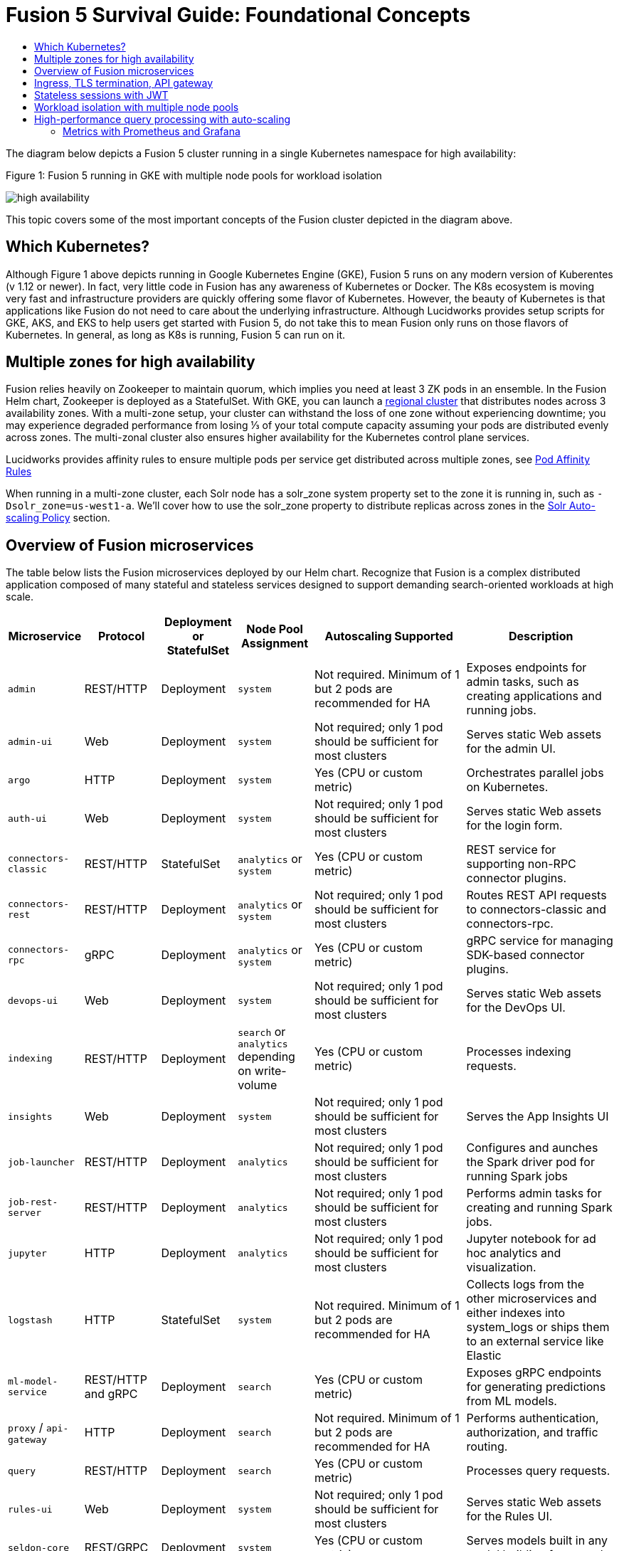 = Fusion 5 Survival Guide: Foundational Concepts
:toc:
:toclevels: 3
:toc-title:

// tag::body[]

//tag::intro[]
The diagram below depicts a Fusion 5 cluster running in a single Kubernetes namespace for high availability:

//tag::fig1[]
[[fig1]]
.Figure 1: Fusion 5 running in GKE with multiple node pools for workload isolation

image:https://github.com/lucidworks/fusion-cloud-native/blob/master/survival_guide/high-availability.png?raw=true[]
//end::fig1[]

//end::intro[]

This topic covers some of the most important concepts of the Fusion cluster depicted in the diagram above.

== Which Kubernetes?

//tag::which[]

Although Figure 1 above depicts running in Google Kubernetes Engine (GKE), Fusion 5 runs on any modern version of Kuberentes (v 1.12 or newer). In fact, very little code in Fusion has any awareness of Kubernetes or Docker. The K8s ecosystem is moving very fast and infrastructure providers are quickly offering some flavor of Kubernetes. However, the beauty of Kubernetes is that applications like Fusion do not need to care about the underlying infrastructure. Although Lucidworks provides setup scripts for GKE, AKS, and EKS to help users get started with Fusion 5, do not take this to mean Fusion only runs on those flavors of Kubernetes. In general, as long as K8s is running, Fusion 5 can run on it.

//end::which[]

== Multiple zones for high availability

//tag::ha[]

Fusion relies heavily on Zookeeper to maintain quorum, which implies you need at least 3 ZK pods in an ensemble. In the Fusion Helm chart, Zookeeper is deployed as a StatefulSet. With GKE, you can launch a link:https://cloud.google.com/kubernetes-engine/docs/concepts/regional-clusters[regional cluster^] that distributes nodes across 3 availability zones. With a multi-zone setup, your cluster can withstand the loss of one zone without experiencing downtime; you may experience degraded performance from losing ⅓ of your total compute capacity assuming your pods are distributed evenly across zones. The multi-zonal cluster also ensures higher availability for the Kubernetes control plane services.

Lucidworks provides affinity rules to ensure multiple pods per service get distributed across multiple zones, see
ifdef::env-github[]
link:3_operations.adoc#pod-affinity-rules[Pod Affinity Rules].
endif::[]
ifndef::env-github[]
link:/how-to/configure-pod-affinity.html[Pod Affinity Rules]
endif::[]

When running in a multi-zone cluster, each Solr node has a solr_zone system property set to the zone it is running in, such as `-Dsolr_zone=us-west1-a`. We'll cover how to use the solr_zone property to distribute replicas across zones in the
ifdef::env-github[]
link:2_planning.adoc#solr-autoscaling[Solr Auto-scaling Policy]
endif::[]
ifndef::env-github[]
link:/how-to/deploy-fusion-at-scale.html#7-solr-auto-scaling-policy[Solr Auto-scaling Policy]
endif::[]
section.

//end::ha[]

== Overview of Fusion microservices

//tag::microservices[]

The table below lists the Fusion microservices deployed by our Helm chart. Recognize that Fusion is a complex distributed application composed of many stateful and stateless services designed to support demanding search-oriented workloads at high scale.

[cols="1a,1,1,1a,2,2",options="header"]
|===
|Microservice |Protocol |Deployment or StatefulSet |Node Pool Assignment |Autoscaling Supported |Description

|`admin` |REST/HTTP |Deployment |`system` |Not required. Minimum of 1 but 2 pods are recommended for HA |Exposes endpoints for admin tasks, such as creating applications and running jobs.

|`admin-ui` |Web |Deployment |`system` |Not required; only 1 pod should be sufficient for most clusters |Serves static Web assets for the admin UI.

|`argo` |HTTP |Deployment |`system` |Yes (CPU or custom metric) |Orchestrates parallel jobs on Kubernetes.

|`auth-ui` |Web |Deployment |`system` |Not required; only 1 pod should be sufficient for most clusters |Serves static Web assets for the login form.

|`connectors-classic` |REST/HTTP |StatefulSet |`analytics` or `system` |Yes (CPU or custom metric) |REST service for supporting non-RPC connector plugins.

|`connectors-rest` |REST/HTTP |Deployment |`analytics` or `system` |Not required; only 1 pod should be sufficient for most clusters |Routes REST API requests to connectors-classic and connectors-rpc.

|`connectors-rpc` |gRPC |Deployment |`analytics` or `system` |Yes (CPU or custom metric) |gRPC service for managing SDK-based connector plugins.

|`devops-ui` |Web |Deployment |`system` |Not required; only 1 pod should be sufficient for most clusters |Serves static Web assets for the DevOps UI.

|`indexing` |REST/HTTP |Deployment |`search` or `analytics` depending on write-volume |Yes (CPU or custom metric) |Processes indexing requests.

|`insights` |Web |Deployment |`system` |Not required; only 1 pod should be sufficient for most clusters |Serves the App Insights UI

|`job-launcher` |REST/HTTP |Deployment |`analytics` |Not required; only 1 pod should be sufficient for most clusters |Configures and aunches the Spark driver pod for running Spark jobs

|`job-rest-server` |REST/HTTP |Deployment |`analytics` |Not required; only 1 pod should be sufficient for most clusters |Performs admin tasks for creating and running Spark jobs.

|`jupyter` |HTTP |Deployment |`analytics` |Not required; only 1 pod should be sufficient for most clusters |Jupyter notebook for ad hoc analytics and visualization.

|`logstash` |HTTP |StatefulSet |`system` |Not required. Minimum of 1 but 2 pods are recommended for HA |Collects logs from the other microservices and either indexes into system_logs or ships them to an external service like Elastic

|`ml-model-service` |REST/HTTP and gRPC |Deployment |`search` |Yes (CPU or custom metric) |Exposes gRPC endpoints for generating predictions from ML models.

|`proxy` / `api-gateway` |HTTP |Deployment |`search` |Not required. Minimum of 1 but 2 pods are recommended for HA |Performs authentication, authorization, and traffic routing.

|`query` |REST/HTTP |Deployment |`search` |Yes (CPU or custom metric) |Processes query requests.

|`rules-ui` |Web |Deployment |`system` |Not required; only 1 pod should be sufficient for most clusters |Serves static Web assets for the Rules UI.

|`seldon-core` |REST/GRPC |Deployment |`system` |Yes (CPU or custom metric) |Serves models built in any model building framework.

|`solr` |HTTP |StatefulSet |At least 3 nodes in `search`, 2 in `analytics`, and 2 in `system` |Yes (CPU or custom metric) |Search engine.

|`pulsar-broker` |HTTP and TCP | Deployment | `search`  | Atleast 3 nodes in HA | Contains REST API for managing administration and dispatcher for handling all message transfers.

|`pulsar-bookkeeper` |HTTP |StatefulSet | `search` | Atleast 3 nodes in HA, you need to run 3 or 5 to ensure a quorum | Write Ahead Log (WAL) used for persistent message storage.

|`spark-driver` |n/a |single pod per job |`analytics` or dedicated Node Pool for Spark jobs |1 per job |Launched by the job-launcher to run a Spark job

|`spark-executor` |n/a |one or more pods launched by the Spark driver for executing job tasks |`analytics` or dedicated Node Pool for Spark jobs |depends on job configuration; controlled by the spark.executor.instances setting |Executes tasks for a Spark job

|`sql-service` |REST/HTTP and JDBC |Deployment |`analytics` |Not required; only 1 pod should be sufficient for most clusters |Performs admin tasks for creating and managing SQL catalog assets.

Exposes a JDBC endpoint for the SQL service.

|`webapps` |REST/HTTP |Deployment |`system` |Not required; only 1 pod should be sufficient for most clusters |Serves App Studio-based Web apps.

|`zookeeper` |TCP |StatefulSet |`system` |No, you need to run 1,3, or 5 Zookeeper pods to ensure a quorum; HPA should not be used for scaling ZK |Stores centralized configuration and performs distributed coordination tasks.

|===

//end::microservices[]

== Ingress, TLS termination, API gateway

//tag::ingress[]

All external access to Fusion services should be routed through the Fusion proxy service, which serves as an API gateway and provides authentication and authorization. The most common approach is to set up a link:https://kubernetes.io/docs/concepts/services-networking/ingress/[Kubernetes Ingress^] that routes requests to Fusion services to the proxy service as shown in the example ingress definition below. Moreover, it is also common to do link:https://cloud.google.com/load-balancing/docs/https/#tls_support[TLS termination^] at the Ingress so that all traffic to/from the K8s cluster is encrypted but internal requests happen over unencrypted HTTP.

```
apiVersion: v1
items:
- apiVersion: extensions/v1beta1
  kind: Ingress
  metadata:
    annotations:
      ...
    labels:
      ...
    name: <RELEASE>-api-gateway
    namespace: <NAMESPACE>
  spec:
    rules:
    - host: <HOSTNAME>
      http:
        paths:
        - backend:
            serviceName: proxy
            servicePort: 6764
          path: "/*"
    tls:
    - hosts:
      - <HOSTNAME>
      secretName: <RELEASE>-api-gateway-tls-secret
  status:
    loadBalancer:
      ingress:
      - ip: <SOME_IP>
```

If running on GKE or AKS, the setup scripts in the `fusion-cloud-native` repo provide the option to create the link:https://github.com/lucidworks/fusion-cloud-native#gke-ingress-and-tls[Ingress and TLS cert^] (using Let's Encrypt). Otherwise, refer your specific K8s provider's documentation on creating an Ingress and TLS certificate.

//end::ingress[]

== Stateless sessions with JWT

//tag::jwt[]

The Fusion API gateway requires incoming requests to be authenticated. The gateway supports a number of authentication mechanisms, including SAML, OIDC, basic auth, and Kerberos. Once authenticated, the gateway issues a JWT and returns it in the `id` cookie. Client applications will get the best performance by using the `id` cookie (or JWT Authorization header) instead of using Basic Auth for every query request because hashing a password is CPU intensive and slow by design (we use link:https://en.wikipedia.org/wiki/Bcrypt[bcrypt^]), whereas verifying a JWT is fast and safe to cache. We show an example of this in
ifdef::env-github[]
link:3_operations.adoc#use-gatling-to-run-query-performance-load-tests[Query Load Tests with Gatling^],
endif::[]
ifndef::env-github[]
link:/how-to/configure-replicas-and-hpa.html#use-gatling-to-run-query-performance--load-tests[Query Load Tests with Gatling],
endif::[]
including how to refresh the JWT before it expires.

All Fusion services require requests to include a JWT to identify the caller.

//end::jwt[]

== Workload isolation with multiple node pools

//tag::workload-isolation[]

You can run all Fusion services on a single link:https://cloud.google.com/kubernetes-engine/docs/concepts/node-pools[Node Pool^] and Kubernetes will do its best to balance resource utilization across the nodes. However, Lucidworks recommends defining multiple link:https://cloud.google.com/kubernetes-engine/docs/concepts/node-pools[Node Pools^] to separate services into "workload partitions" based on the type of traffic a service receives. Specifically, the Fusion Helm chart supports three optional partitions: *search*, *analytics*, and *system*. Workload isolation with Node Pools allows you to optimize resource utilization across the cluster to achieve better scalability, balance, and minimize infrastructure costs. It also helps with monitoring as you have better control over the traffic handled by each node in the cluster. To use this feature, you must define separate NodePools in your Kubernetes cluster ahead of time.

.search

As depicted in
ifdef::env-github[]
link:#fig1[Figure 1],
endif::[]
ifndef::env-github[]
link:/fusion-server/{version}/concepts/deployment/index.html#fig1[Figure 1],
endif::[]
the *search* partition hosts the API gateway (aka proxy), query pipelines, ML model service, and a Solr StatefulSet that hosts collections that support high volume, low-latency reads, such as your primary search collection and the signals_aggr collection which serves signal boosting lookups during query execution. The search partition is where you want to invest in better hardware, such as using nodes with SSDs for better query performance; typically, SSDs would not be needed for analytics nodes. The services deployed in the search partition often have Horizontal Pod Autoscalers (HPA) configured. We'll cover how to configure the HPA for search-oriented services in
ifdef::env-github[]
link:3_operations.adoc#multiple-replicas-and-horizontal-pod-auto-scaling[Multiple replicas and horizontal pod auto-scaling].
endif::[]
ifndef::env-github[]
link:/how-to/configure-replicas-and-hpa.html[Configure Replicas and Horizontal Pod Auto-Scaling].
endif::[]

When using multiple node pools to isolate / partition workloads, the Fusion Helm chart defines multiple StatefulSets for Solr. Each Solr StatefulSet uses the same Zookeeper connect string so are considered to be in the same Solr cluster; the partitioning of collections based on workload and zone is done with a Solr auto-scaling policy. The auto-scaling policy also ensures replicas get placed evenly between multiple availability zones (typically 3 for HA) so that your Fusion cluster can withstand the loss of one AZ and remain operational.

.analytics

The *analytics* partition hosts the Spark driver & executor pods, Spark job management services (job-rest-service and job-launcher), index pipelines, and a Solr StatefulSet for hosting analytics-oriented collections, such as the signals collection. The signals collection typically experiences high write volume (to track user activity) and batch-oriented read requests from Spark jobs that do large table scans on the collection throughout the day. In addition, the analytics Solr pods may have different resource settings than the search Solr pods, i.e. you don't need as much memory for these as they're not serving facet queries and other memory intensive workloads in Solr.

TIP: When running in GKE, separating the Spark driver and executor pods into a dedicated Node Pool backed by preemptible nodes is a common pattern for reducing costs while increasing the compute capacity for running Spark jobs. You can also do this on EKS with spot instances. We'll cover this approach in more detail in the
ifdef::env-github[]
link:3_operations.adoc#spark-ops[Spark Ops]
endif::[]
ifndef::env-github[]
link:3_operations.adoc#spark-ops[Spark Ops]
endif::[]
section.

.system

The *system* partition hosts all other Fusion services, such as the various stateless UI services (e.g. rules-ui), Prometheus/Grafana, as well as Solr pods hosting system collections like `system_blobs`. Lucidworks recommends running your Zookeeper ensemble in the system partition.

The analytics, search, and system partitions are simply a recommended starting point--you can extend upon this model to refine your pod allocation by adding more Node Pools as needed. For instance, running Spark jobs on a dedicated pool of preemptible nodes is a pattern we've had great success with in our own K8s clusters at Lucidworks.

//end::workload-isolation[]

== High-performance query processing with auto-scaling

//tag::auto-scaling[]

To further illustrate key concepts about the Fusion 5 architecture, let's walk through how query execution works and the various microservices involved. There are two primary take-aways from this section. First, there are a number of microservices involved in query execution, which illustrates the value and importance of having a robust orchestration layer like Kubernetes. Second, Fusion comes well-configured out of the box so you don't have to worry about configuring all the details depicted in the diagram below:

[[fig2]]
.Figure 2: Fusion query execution

image:https://github.com/lucidworks/fusion-cloud-native/blob/master/survival_guide/query-execution.png?raw=true[]
At point A (far right), background Spark jobs aggregate signals to power the signal boosting stage and analyze signals for query rewriting (head/tail, synonym detection, and so on). At point B, Fusion uses a link:https://lucene.apache.org/solr/guide/8_3/solrcloud-autoscaling-overview.html[Solr auto-scaling policy^] in conjunction with K8s node pools to govern replica placement for various Fusion collections. For instance, to support high performance query traffic, we typically place the primary collection together with sidecar collections for query rewriting, signal boosting, and rules matching. Solr pods supporting high volume, low-latency reads are backed by a HPA linked to CPU or custom metrics in Prometheus. Fusion services store configuration, such as query pipeline definitions, in Zookeeper (point C lower left).

At point 1, (far left), a query request comes into the cluster via a link:https://cloud.google.com/kubernetes-engine/docs/concepts/ingress[Kubernetes Ingress^]. The Ingress is configured to route requests to the Fusion API Gateway service. The gateway performs authentication and authorization to ensure the user has the correct permissions to execute the query. The Fusion API Gateway load-balances requests across multiple query pipeline services using native Kubernetes service discovery (point 2).

The gateway issues a JWT to be sent to downstream services (point 3 in the diagram); this diagram is from the perspective of a request. An internal JWT holds identifying information about a user including their roles and permissions to allow Fusion services to perform fine-grained authorization. The JWT is returned as a Set-Cookie header to improve performance of subsequent requests. Alternatively, API requests can use the `/oauth2/token` endpoint in the Gateway to get the JWT using OAuth2 semantics.

At point 4, the query service executes the pipeline stages to enrich the query before sending it to the primary collection. Typically, this involves a number of lookups to sidecar collections, such as the `<app>_query_rewrite` collection to perform spell correction, synonym expansion, and rules matching. Your query pipeline may also call out to the Fusion ML Model service to generate predictions, such as to determine query intent. The ML Model service may also use an HPA tied to CPU to scale out as needed to support desired QPS (point 5 in the diagram).

After executing the query the primary collection, Fusion generates a *response* signal to track query request parameters and Solr response metrics, such as `numFound` and `qTime` (point 6). Raw signals are stored in the *signals* collection, which typically runs in the analytics partition in order to support high-volume writes.

Behind the scenes, every Fusion microservice exposes detailed metrics. Prometheus scrapes the metrics using pod annotations. The query microservice exposes per stage metrics to help understand query performance (point 7). Moreover, every Fusion service ships logs to Logstash, which can be configured to index log messages into the system_logs collection in Solr or to an external service like Elastic (point 8).

//end::auto-scaling[]

=== Metrics with Prometheus and Grafana

// tag::metrics[]
The following diagram depicts how metrics work in a Fusion cluster:

image:https://raw.githubusercontent.com/lucidworks/fusion-cloud-native/master/survival_guide/metrics.png[]

Notice in the diagram that Prometheus pulls (or "scrapes") metrics from Fusion services. Prometheus identifies which services to pull metrics from using pod annotations.  This is done for you when you
ifdef::env-github[]
// github link:
link:2_planning.adoc#custom-values[create a custom values YAML file].
endif::[]
ifndef::env-github[]
link:TBD[create a custom values YAML file].
endif::[]
After that you, can edit your custom values YAML to enable or disable metrics for specific services.

For instance, to enable metrics for the Fusion `query-pipeline` service, you add the following pod annotations for the query service in the custom values YAML file:

[source,yaml]
----
query-pipeline:
  ...
  pod:
    annotations:
      prometheus.io/port: "8787"
      prometheus.io/scrape: "true"
----

// end::metrics[]

// end::body[]
